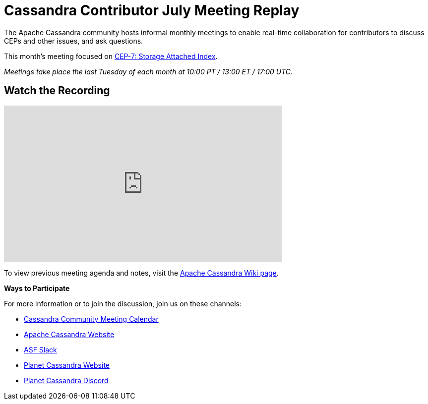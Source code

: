 = Cassandra Contributor July Meeting Replay
:page-layout: single-post
:page-role: blog-post
:page-post-date: September 6, 2023
:page-post-author: The Apache Cassandra Community
:description: The Apache Cassandra Community
:keywords: 

The Apache Cassandra community hosts informal monthly meetings to enable real-time collaboration for contributors to discuss CEPs and other issues, and ask questions. 

This month’s meeting focused on https://cwiki.apache.org/confluence/x/7DZ4CQ[CEP-7: Storage Attached Index^].

_Meetings take place the last Tuesday of each month at 10:00 PT / 13:00 ET / 17:00 UTC._

== Watch the Recording

video::aBuIQSLxtnk[youtube,aBuIQSLxtnk,width=560,height=315]

To view previous meeting agenda and notes, visit the https://cwiki.apache.org/confluence/x/qo7JC[Apache Cassandra Wiki page^].  

*Ways to Participate*

For more information or to join the discussion, join us on these channels:

* https://calendar.google.com/calendar/b/1?cid=a2w5cHVoZ2s3cXRkdXFhdHRlOHRmZDVtcHNAZ3JvdXAuY2FsZW5kYXIuZ29vZ2xlLmNvbQ[Cassandra Community Meeting Calendar^]
* https://cassandra.apache.org/_/index.html[Apache Cassandra Website]
* https://the-asf.slack.com/ssb/redirect[ASF Slack^]
* https://planetcassandra.org/[Planet Cassandra Website^]
* https://discord.com/invite/Ut8YctQWac[Planet Cassandra Discord^]